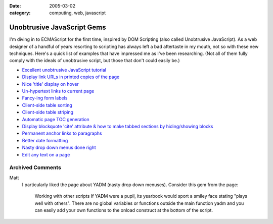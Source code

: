 :date: 2005-03-02
:category: computing, web, javascript

Unobtrusive JavaScript Gems
===========================

I'm diving in to ECMAScript for the first time, inspired by DOM Scripting
(also called Unobtrusive JavaScript). As a web designer of a handful of years
resorting to scripting has always left a bad aftertaste in my mouth, not so
with these new techniques. Here's a quick list of examples that have
impressed me as I've been researching. (Not all of them fully comply with the
ideals of unobtrusive script, but those that don't could easily be.)

-   `Excellent unobtrusive JavaScript tutorial <http://www.onlinetools.org/articles/unobtrusivejavascript/>`_
-   `Display link URLs in printed copies of the page <http://www.drunkmonkey.com.au/printLinkURLs.html>`_
-   `Nice 'title' display on hover <http://www.kryogenix.org/code/browser/nicetitle/>`_
-   `Un-hypertext links to current page <http://www.snook.ca/archives/000291.html>`_
-   `Fancy-ing form labels <http://demo.fairsky.us/javascript/checkthelabel.html>`_
-   `Client-side table sorting <http://www.kryogenix.org/code/browser/sorttable/>`_
-   `Client-side table striping <http://codylindley.com/blogstuff/js/stripingDance.htm>`_
-   `Automatic page TOC generation <http://www.quirksmode.org/dom/toc.html>`_
-   `Display blockquote 'cite' attribute & how to make tabbed sections by hiding/showing blocks <http://www.sitepoint.com/article/structural-markup-javascript>`_
-   `Permanent anchor links to paragraphs <http://simon.incutio.com/archive/2004/05/30/plinks>`_
-   `Better date formatting <http://simon.incutio.com/code/js/date-parser/>`_
-   `Nasty drop down menus done right <http://www.onlinetools.org/tools/yadm/>`_
-   `Edit any text on a page <http://www.quirksmode.org/dom/cms.html>`_

Archived Comments
-----------------
    
Matt
    I particularly liked the page about YADM (nasty drop down menuses).
    Consider this gem from the page:

        Working with other scripts If YADM were a pupil, its yearbook would
        sport a smiley face stating "plays well with others". There are no
        global variables or functions outside the main function yadm and you
        can easily add your own functions to the onload construct at the bottom
        of the script.
